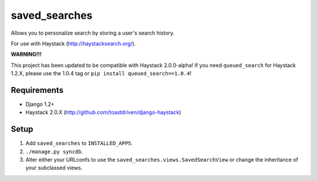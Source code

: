 ==============
saved_searches
==============

Allows you to personalize search by storing a user's search history.

For use with Haystack (http://haystacksearch.org/).

**WARNING!!!**

This project has been updated to be compatible with Haystack 2.0.0-alpha!
If you need ``queued_search`` for Haystack 1.2.X, please use the 1.0.4 tag
or ``pip install queued_search==1.0.4``!


Requirements
============

* Django 1.2+
* Haystack 2.0.X (http://github.com/toastdriven/django-haystack)


Setup
=====

#. Add ``saved_searches`` to ``INSTALLED_APPS``.
#. ``./manage.py syncdb``.
#. Alter either your URLconfs to use the ``saved_searches.views.SavedSearchView``
   or change the inheritance of your subclassed views.
